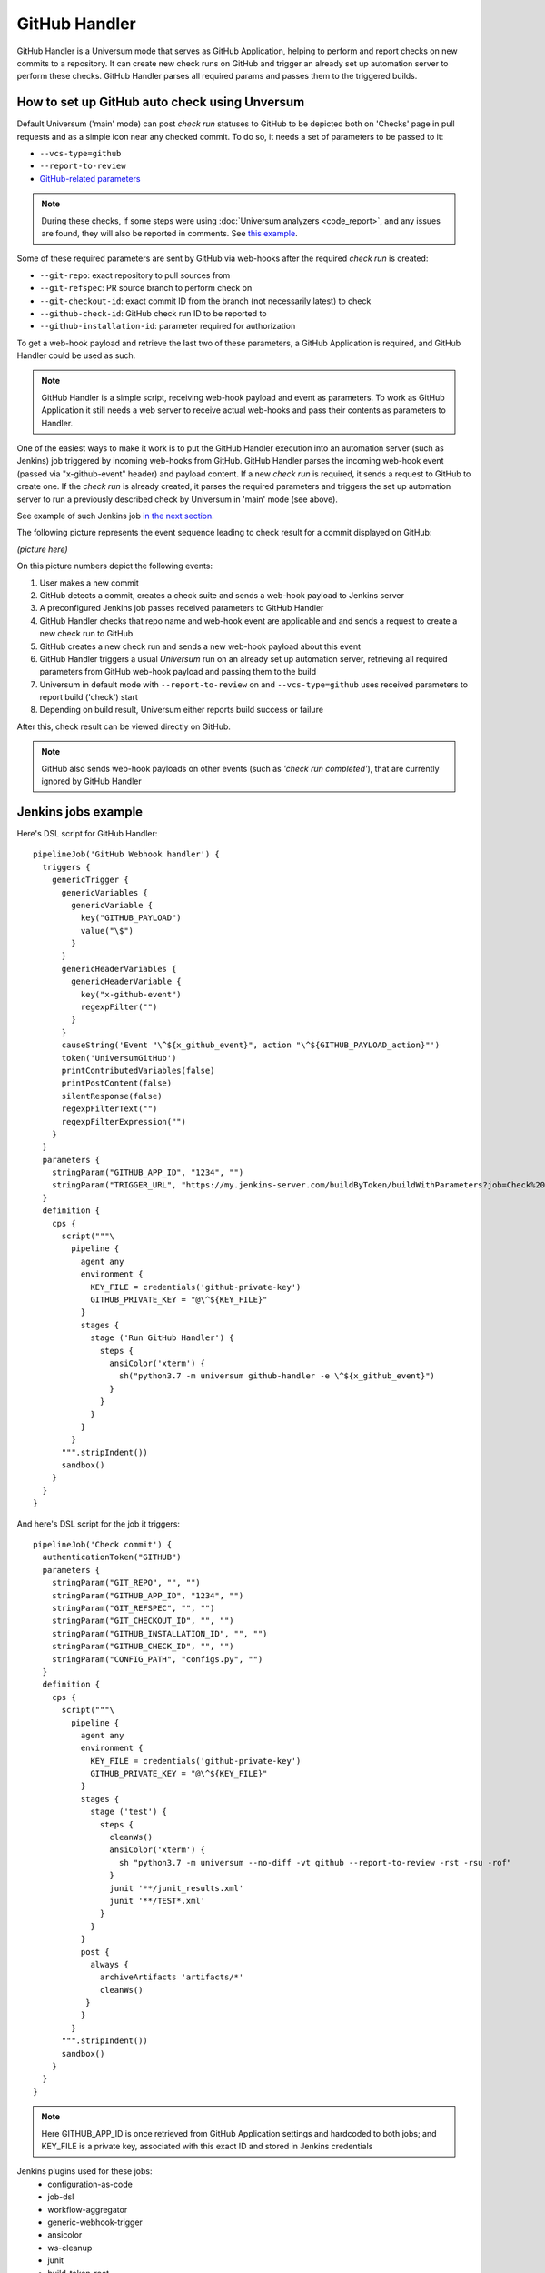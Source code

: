 GitHub Handler
==============

GitHub Handler is a Universum mode that serves as GitHub Application, helping to perform and report checks on
new commits to a repository. It can create new check runs on GitHub and trigger an already set up automation server
to perform these checks. GitHub Handler parses all required params and passes them to the triggered builds.


How to set up GitHub auto check using Unversum
----------------------------------------------

Default Universum ('main' mode) can post `check run` statuses to GitHub to be depicted both on 'Checks' page
in pull requests and as a simple icon near any checked commit.
To do so, it needs a set of parameters to be passed to it:

* ``--vcs-type=github``
* ``--report-to-review``
* `GitHub-related parameters <args.html#GitHub>`__

.. note::

    During these checks, if some steps were using :doc:`Universum analyzers <code_report>`,
    and any issues are found, they will also be reported in comments. See
    `this example <https://github.com/Samsung/Universum/pull/459/commits/f777fad41fd7de37365f17dc20e3e34b2ffdeee7>`_.

Some of these required parameters are sent by GitHub via web-hooks after the required `check run` is created:

* ``--git-repo``: exact repository to pull sources from
* ``--git-refspec``: PR source branch to perform check on
* ``--git-checkout-id``: exact commit ID from the branch (not necessarily latest) to check
* ``--github-check-id``: GitHub check run ID to be reported to
* ``--github-installation-id``: parameter required for authorization

To get a web-hook payload and retrieve the last two of these parameters, a GitHub Application is required,
and GitHub Handler could be used as such.

.. note::

    GitHub Handler is a simple script, receiving web-hook payload and event as parameters.
    To work as GitHub Application it still needs a web server to receive actual web-hooks and pass their
    contents as parameters to Handler.

One of the easiest ways to make it work is to put the GitHub Handler execution into an automation server
(such as Jenkins) job triggered by incoming web-hooks from GitHub. GitHub Handler parses the incoming
web-hook event (passed via "x-github-event" header) and payload content. If a new `check run` is required,
it sends a request to GitHub to create one. If the `check run` is already created, it parses the required parameters
and triggers the set up automation server to run a previously described check by Universum in 'main' mode (see above).

See example of such Jenkins job `in the next section <Jenkins jobs example_>`_.

The following picture represents the event sequence leading to check result for a commit displayed on GitHub:

*(picture here)*

On this picture numbers depict the following events:

1. User makes a new commit
2. GitHub detects a commit, creates a check suite and sends a web-hook payload to Jenkins server
3. A preconfigured Jenkins job passes received parameters to GitHub Handler
4. GitHub Handler checks that repo name and web-hook event are applicable and and sends a request
   to create a new check run to GitHub
5. GitHub creates a new check run and sends a new web-hook payload about this event
6. GitHub Handler triggers a usual `Universum` run on an already set up automation server,
   retrieving all required parameters from GitHub web-hook payload and passing them to the build
7. Universum in default mode with ``--report-to-review`` on and ``--vcs-type=github`` uses received parameters
   to report build ('check') start
8. Depending on build result, Universum either reports build success or failure

After this, check result can be viewed directly on GitHub.

.. note::

    GitHub also sends web-hook payloads on other events (such as *'check run completed'*), that are
    currently ignored by GitHub Handler


Jenkins jobs example
--------------------

Here's DSL script for GitHub Handler::

    pipelineJob('GitHub Webhook handler') {
      triggers {
        genericTrigger {
          genericVariables {
            genericVariable {
              key("GITHUB_PAYLOAD")
              value("\$")
            }
          }
          genericHeaderVariables {
            genericHeaderVariable {
              key("x-github-event")
              regexpFilter("")
            }
          }
          causeString('Event "\^${x_github_event}", action "\^${GITHUB_PAYLOAD_action}"')
          token('UniversumGitHub')
          printContributedVariables(false)
          printPostContent(false)
          silentResponse(false)
          regexpFilterText("")
          regexpFilterExpression("")
        }
      }
      parameters {
        stringParam("GITHUB_APP_ID", "1234", "")
        stringParam("TRIGGER_URL", "https://my.jenkins-server.com/buildByToken/buildWithParameters?job=Check%20commit&token=GITHUB", "")
      }
      definition {
        cps {
          script("""\
            pipeline {
              agent any
              environment {
                KEY_FILE = credentials('github-private-key')
                GITHUB_PRIVATE_KEY = "@\^${KEY_FILE}"
              }
              stages {
                stage ('Run GitHub Handler') {
                  steps {
                    ansiColor('xterm') {
                      sh("python3.7 -m universum github-handler -e \^${x_github_event}")
                    }
                  }
                }
              }
            }
          """.stripIndent())
          sandbox()
        }
      }
    }

And here's DSL script for the job it triggers::

    pipelineJob('Check commit') {
      authenticationToken("GITHUB")
      parameters {
        stringParam("GIT_REPO", "", "")
        stringParam("GITHUB_APP_ID", "1234", "")
        stringParam("GIT_REFSPEC", "", "")
        stringParam("GIT_CHECKOUT_ID", "", "")
        stringParam("GITHUB_INSTALLATION_ID", "", "")
        stringParam("GITHUB_CHECK_ID", "", "")
        stringParam("CONFIG_PATH", "configs.py", "")
      }
      definition {
        cps {
          script("""\
            pipeline {
              agent any
              environment {
                KEY_FILE = credentials('github-private-key')
                GITHUB_PRIVATE_KEY = "@\^${KEY_FILE}"
              }
              stages {
                stage ('test') {
                  steps {
                    cleanWs()
                    ansiColor('xterm') {
                      sh "python3.7 -m universum --no-diff -vt github --report-to-review -rst -rsu -rof"
                    }
                    junit '**/junit_results.xml'
                    junit '**/TEST*.xml'
                  }
                }
              }
              post {
                always {
                  archiveArtifacts 'artifacts/*'
                  cleanWs()
               }
              }
            }
          """.stripIndent())
          sandbox()
        }
      }
    }

.. note::

    Here GITHUB_APP_ID is once retrieved from GitHub Application settings and hardcoded to both jobs;
    and KEY_FILE is a private key, associated with this exact ID and stored in Jenkins credentials

Jenkins plugins used for these jobs:
    - configuration-as-code
    - job-dsl
    - workflow-aggregator
    - generic-webhook-trigger
    - ansicolor
    - ws-cleanup
    - junit
    - build-token-root
